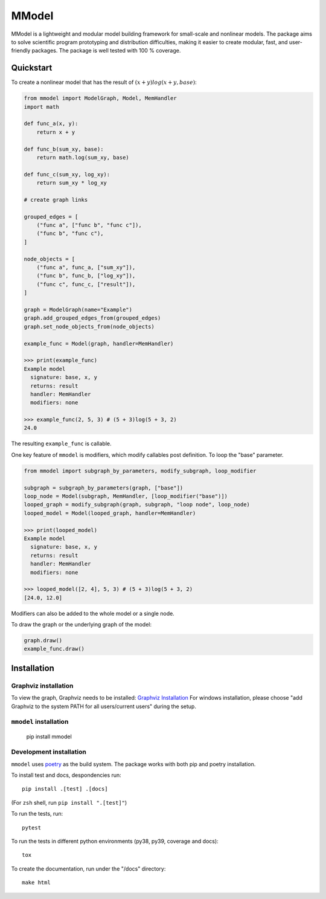 MModel
======

MModel is a lightweight and modular model building framework
for small-scale and nonlinear models. The package aims to solve
scientific program prototyping and distribution difficulties, making
it easier to create modular, fast, and user-friendly packages. The package
is well tested with 100 % coverage.

Quickstart
----------

To create a nonlinear model that has the result of
:math:`(x + y)log(x + y, base)`:

.. code-block:: python

    from mmodel import ModelGraph, Model, MemHandler
    import math

    def func_a(x, y):
        return x + y

    def func_b(sum_xy, base):
        return math.log(sum_xy, base)

    def func_c(sum_xy, log_xy):
        return sum_xy * log_xy

    # create graph links

    grouped_edges = [
        ("func a", ["func b", "func c"]),
        ("func b", "func c"),
    ]

    node_objects = [
        ("func a", func_a, ["sum_xy"]),
        ("func b", func_b, ["log_xy"]),
        ("func c", func_c, ["result"]),
    ]

    graph = ModelGraph(name="Example")
    graph.add_grouped_edges_from(grouped_edges)
    graph.set_node_objects_from(node_objects)

    example_func = Model(graph, handler=MemHandler)

    >>> print(example_func)
    Example model
      signature: base, x, y
      returns: result
      handler: MemHandler
      modifiers: none

    >>> example_func(2, 5, 3) # (5 + 3)log(5 + 3, 2)
    24.0

The resulting ``example_func`` is callable.

One key feature of ``mmodel`` is modifiers, which modify callables post
definition. To loop the "base" parameter.

.. code-block:: python 

    from mmodel import subgraph_by_parameters, modify_subgraph, loop_modifier

    subgraph = subgraph_by_parameters(graph, ["base"])
    loop_node = Model(subgraph, MemHandler, [loop_modifier("base")])
    looped_graph = modify_subgraph(graph, subgraph, "loop node", loop_node)
    looped_model = Model(looped_graph, handler=MemHandler)

    >>> print(looped_model)
    Example model
      signature: base, x, y
      returns: result
      handler: MemHandler
      modifiers: none
    
    >>> looped_model([2, 4], 5, 3) # (5 + 3)log(5 + 3, 2)
    [24.0, 12.0]


Modifiers can also be added to the whole model or a single node.

To draw the graph or the underlying graph of the model:

.. code-block:: python
    
    graph.draw()
    example_func.draw()

Installation
------------

Graphviz installation
^^^^^^^^^^^^^^^^^^^^^

To view the graph, Graphviz needs to be installed:
`Graphviz Installation <https://graphviz.org/download/>`_
For windows installation, please choose "add Graphviz to the
system PATH for all users/current users" during the setup.

``mmodel`` installation
^^^^^^^^^^^^^^^^^^^^^^^

    pip install mmodel

Development installation
^^^^^^^^^^^^^^^^^^^^^^^^
``mmodel`` uses `poetry <https://python-poetry.org/docs/>`_ as
the build system. The package works with both pip and poetry
installation. 

To install test and docs, despondencies run::

    pip install .[test] .[docs]

(For ``zsh`` shell, run ``pip install ".[test]"``)

To run the tests, run::

    pytest

To run the tests in different python environments (py38, py39,
coverage and docs)::

    tox

To create the documentation, run under the "/docs" directory::

    make html
